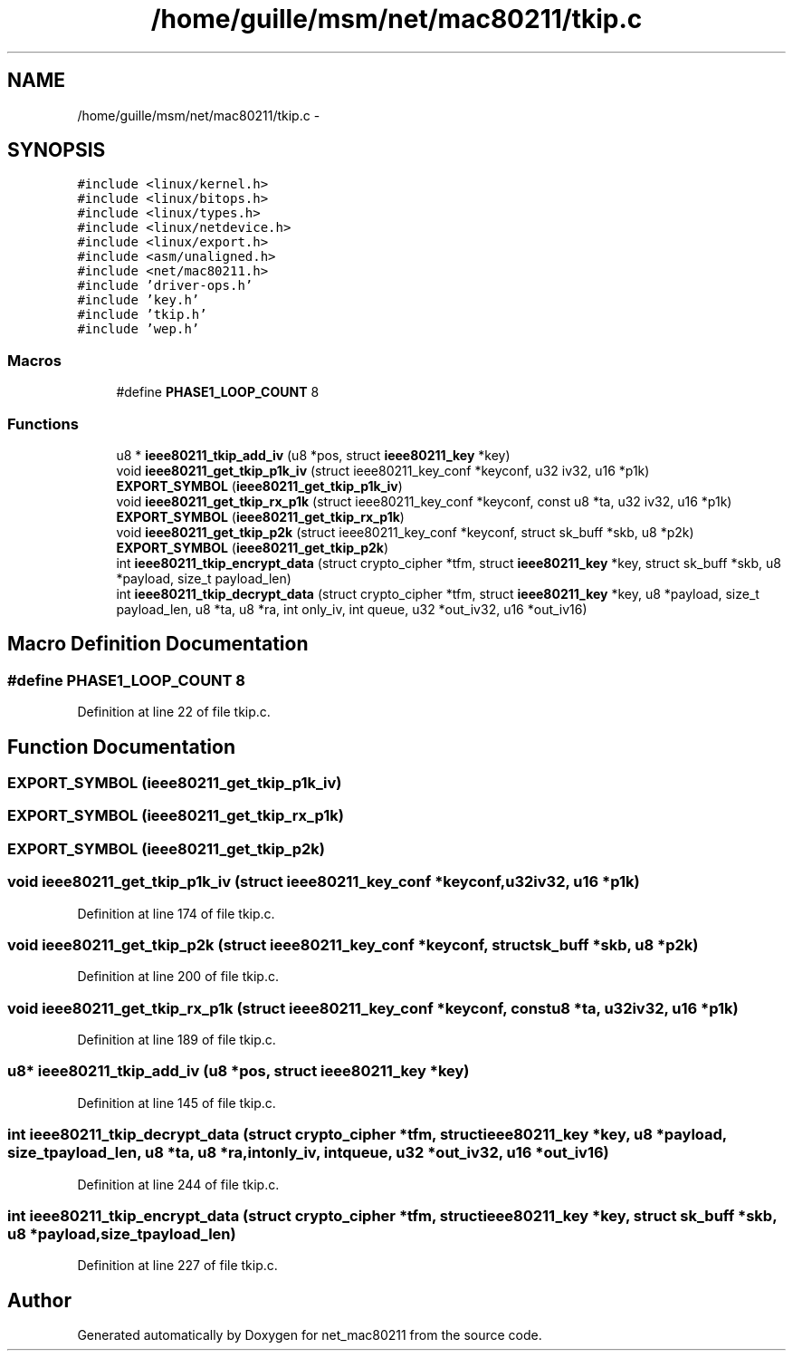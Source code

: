 .TH "/home/guille/msm/net/mac80211/tkip.c" 3 "Sun Jun 1 2014" "Version 1.0" "net_mac80211" \" -*- nroff -*-
.ad l
.nh
.SH NAME
/home/guille/msm/net/mac80211/tkip.c \- 
.SH SYNOPSIS
.br
.PP
\fC#include <linux/kernel\&.h>\fP
.br
\fC#include <linux/bitops\&.h>\fP
.br
\fC#include <linux/types\&.h>\fP
.br
\fC#include <linux/netdevice\&.h>\fP
.br
\fC#include <linux/export\&.h>\fP
.br
\fC#include <asm/unaligned\&.h>\fP
.br
\fC#include <net/mac80211\&.h>\fP
.br
\fC#include 'driver-ops\&.h'\fP
.br
\fC#include 'key\&.h'\fP
.br
\fC#include 'tkip\&.h'\fP
.br
\fC#include 'wep\&.h'\fP
.br

.SS "Macros"

.in +1c
.ti -1c
.RI "#define \fBPHASE1_LOOP_COUNT\fP   8"
.br
.in -1c
.SS "Functions"

.in +1c
.ti -1c
.RI "u8 * \fBieee80211_tkip_add_iv\fP (u8 *pos, struct \fBieee80211_key\fP *key)"
.br
.ti -1c
.RI "void \fBieee80211_get_tkip_p1k_iv\fP (struct ieee80211_key_conf *keyconf, u32 iv32, u16 *p1k)"
.br
.ti -1c
.RI "\fBEXPORT_SYMBOL\fP (\fBieee80211_get_tkip_p1k_iv\fP)"
.br
.ti -1c
.RI "void \fBieee80211_get_tkip_rx_p1k\fP (struct ieee80211_key_conf *keyconf, const u8 *ta, u32 iv32, u16 *p1k)"
.br
.ti -1c
.RI "\fBEXPORT_SYMBOL\fP (\fBieee80211_get_tkip_rx_p1k\fP)"
.br
.ti -1c
.RI "void \fBieee80211_get_tkip_p2k\fP (struct ieee80211_key_conf *keyconf, struct sk_buff *skb, u8 *p2k)"
.br
.ti -1c
.RI "\fBEXPORT_SYMBOL\fP (\fBieee80211_get_tkip_p2k\fP)"
.br
.ti -1c
.RI "int \fBieee80211_tkip_encrypt_data\fP (struct crypto_cipher *tfm, struct \fBieee80211_key\fP *key, struct sk_buff *skb, u8 *payload, size_t payload_len)"
.br
.ti -1c
.RI "int \fBieee80211_tkip_decrypt_data\fP (struct crypto_cipher *tfm, struct \fBieee80211_key\fP *key, u8 *payload, size_t payload_len, u8 *ta, u8 *ra, int only_iv, int queue, u32 *out_iv32, u16 *out_iv16)"
.br
.in -1c
.SH "Macro Definition Documentation"
.PP 
.SS "#define PHASE1_LOOP_COUNT   8"

.PP
Definition at line 22 of file tkip\&.c\&.
.SH "Function Documentation"
.PP 
.SS "EXPORT_SYMBOL (\fBieee80211_get_tkip_p1k_iv\fP)"

.SS "EXPORT_SYMBOL (\fBieee80211_get_tkip_rx_p1k\fP)"

.SS "EXPORT_SYMBOL (\fBieee80211_get_tkip_p2k\fP)"

.SS "void ieee80211_get_tkip_p1k_iv (struct ieee80211_key_conf *keyconf, u32iv32, u16 *p1k)"

.PP
Definition at line 174 of file tkip\&.c\&.
.SS "void ieee80211_get_tkip_p2k (struct ieee80211_key_conf *keyconf, struct sk_buff *skb, u8 *p2k)"

.PP
Definition at line 200 of file tkip\&.c\&.
.SS "void ieee80211_get_tkip_rx_p1k (struct ieee80211_key_conf *keyconf, const u8 *ta, u32iv32, u16 *p1k)"

.PP
Definition at line 189 of file tkip\&.c\&.
.SS "u8* ieee80211_tkip_add_iv (u8 *pos, struct \fBieee80211_key\fP *key)"

.PP
Definition at line 145 of file tkip\&.c\&.
.SS "int ieee80211_tkip_decrypt_data (struct crypto_cipher *tfm, struct \fBieee80211_key\fP *key, u8 *payload, size_tpayload_len, u8 *ta, u8 *ra, intonly_iv, intqueue, u32 *out_iv32, u16 *out_iv16)"

.PP
Definition at line 244 of file tkip\&.c\&.
.SS "int ieee80211_tkip_encrypt_data (struct crypto_cipher *tfm, struct \fBieee80211_key\fP *key, struct sk_buff *skb, u8 *payload, size_tpayload_len)"

.PP
Definition at line 227 of file tkip\&.c\&.
.SH "Author"
.PP 
Generated automatically by Doxygen for net_mac80211 from the source code\&.
